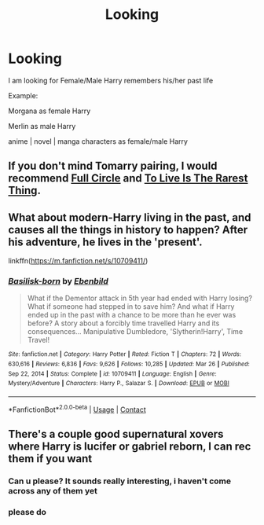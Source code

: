 #+TITLE: Looking

* Looking
:PROPERTIES:
:Author: Darzak_Zragoon-45
:Score: 2
:DateUnix: 1620344094.0
:DateShort: 2021-May-07
:FlairText: Recommendation
:END:
I am looking for Female/Male Harry remembers his/her past life

Example:

Morgana as female Harry

Merlin as male Harry

anime | novel | manga characters as female/male Harry


** If you don't mind Tomarry pairing, I would recommend [[https://archiveofourown.org/works/6614155/chapters/15133504][Full Circle]] and [[https://archiveofourown.org/works/26362207/chapters/64207408][To Live Is The Rarest Thing]].
:PROPERTIES:
:Author: Key-Leopard-3618
:Score: 3
:DateUnix: 1620362822.0
:DateShort: 2021-May-07
:END:


** What about modern-Harry living in the past, and causes all the things in history to happen? After his adventure, he lives in the 'present'.

linkffn([[https://m.fanfiction.net/s/10709411/]])
:PROPERTIES:
:Author: sweetaznsugar
:Score: 2
:DateUnix: 1620349379.0
:DateShort: 2021-May-07
:END:

*** [[https://www.fanfiction.net/s/10709411/1/][*/Basilisk-born/*]] by [[https://www.fanfiction.net/u/4707996/Ebenbild][/Ebenbild/]]

#+begin_quote
  What if the Dementor attack in 5th year had ended with Harry losing? What if someone had stepped in to save him? And what if Harry ended up in the past with a chance to be more than he ever was before? A story about a forcibly time travelled Harry and its consequences... Manipulative Dumbledore, 'Slytherin!Harry', Time Travel!
#+end_quote

^{/Site/:} ^{fanfiction.net} ^{*|*} ^{/Category/:} ^{Harry} ^{Potter} ^{*|*} ^{/Rated/:} ^{Fiction} ^{T} ^{*|*} ^{/Chapters/:} ^{72} ^{*|*} ^{/Words/:} ^{630,616} ^{*|*} ^{/Reviews/:} ^{6,836} ^{*|*} ^{/Favs/:} ^{9,626} ^{*|*} ^{/Follows/:} ^{10,285} ^{*|*} ^{/Updated/:} ^{Mar} ^{26} ^{*|*} ^{/Published/:} ^{Sep} ^{22,} ^{2014} ^{*|*} ^{/Status/:} ^{Complete} ^{*|*} ^{/id/:} ^{10709411} ^{*|*} ^{/Language/:} ^{English} ^{*|*} ^{/Genre/:} ^{Mystery/Adventure} ^{*|*} ^{/Characters/:} ^{Harry} ^{P.,} ^{Salazar} ^{S.} ^{*|*} ^{/Download/:} ^{[[http://www.ff2ebook.com/old/ffn-bot/index.php?id=10709411&source=ff&filetype=epub][EPUB]]} ^{or} ^{[[http://www.ff2ebook.com/old/ffn-bot/index.php?id=10709411&source=ff&filetype=mobi][MOBI]]}

--------------

*FanfictionBot*^{2.0.0-beta} | [[https://github.com/FanfictionBot/reddit-ffn-bot/wiki/Usage][Usage]] | [[https://www.reddit.com/message/compose?to=tusing][Contact]]
:PROPERTIES:
:Author: FanfictionBot
:Score: 1
:DateUnix: 1620349400.0
:DateShort: 2021-May-07
:END:


** There's a couple good supernatural xovers where Harry is lucifer or gabriel reborn, I can rec them if you want
:PROPERTIES:
:Author: Bree___Cheese
:Score: 2
:DateUnix: 1620367136.0
:DateShort: 2021-May-07
:END:

*** Can u please? It sounds really interesting, i haven't come across any of them yet
:PROPERTIES:
:Author: Alexa_Thefangirl
:Score: 1
:DateUnix: 1620403391.0
:DateShort: 2021-May-07
:END:


*** please do
:PROPERTIES:
:Author: Darzak_Zragoon-45
:Score: 1
:DateUnix: 1620586176.0
:DateShort: 2021-May-09
:END:
